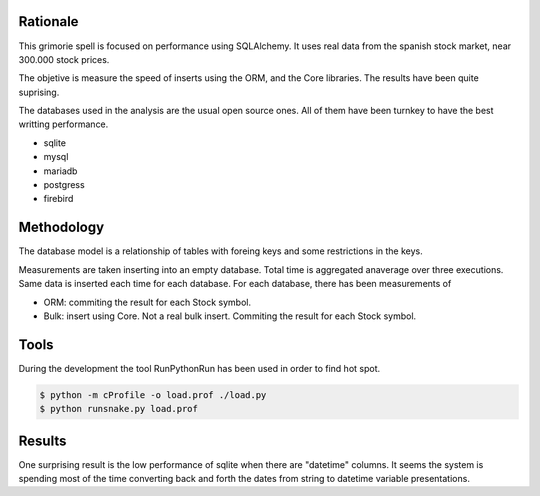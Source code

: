 

Rationale
========
This grimorie spell is focused on performance using SQLAlchemy. 
It uses real data from the spanish stock market, near 300.000 stock prices. 

The objetive is measure the speed of inserts using the ORM, and the Core libraries. The results have been quite suprising. 

The databases used in the analysis are the usual open source ones. All of them have been turnkey to have the best writting performance. 

* sqlite
* mysql
* mariadb
* postgress
* firebird


Methodology
==========
The database model is a relationship of tables with foreing keys and some restrictions in the keys. 

Measurements are taken inserting into an empty database. Total time is aggregated anaverage over three executions. Same data is inserted each time for each database. 
For each database, there has been measurements of

* ORM: commiting the result for each Stock symbol. 
* Bulk: insert using Core. Not a real bulk insert. Commiting the result for each Stock symbol. 

Tools
========

During the development the tool RunPythonRun has been used in order to find hot spot.

.. code:: shell

  $ python -m cProfile -o load.prof ./load.py
  $ python runsnake.py load.prof

Results
=======
One surprising result is the low performance of sqlite when there are "datetime" columns. It seems the system is spending most of the time converting back and forth the dates from string to datetime variable presentations.


